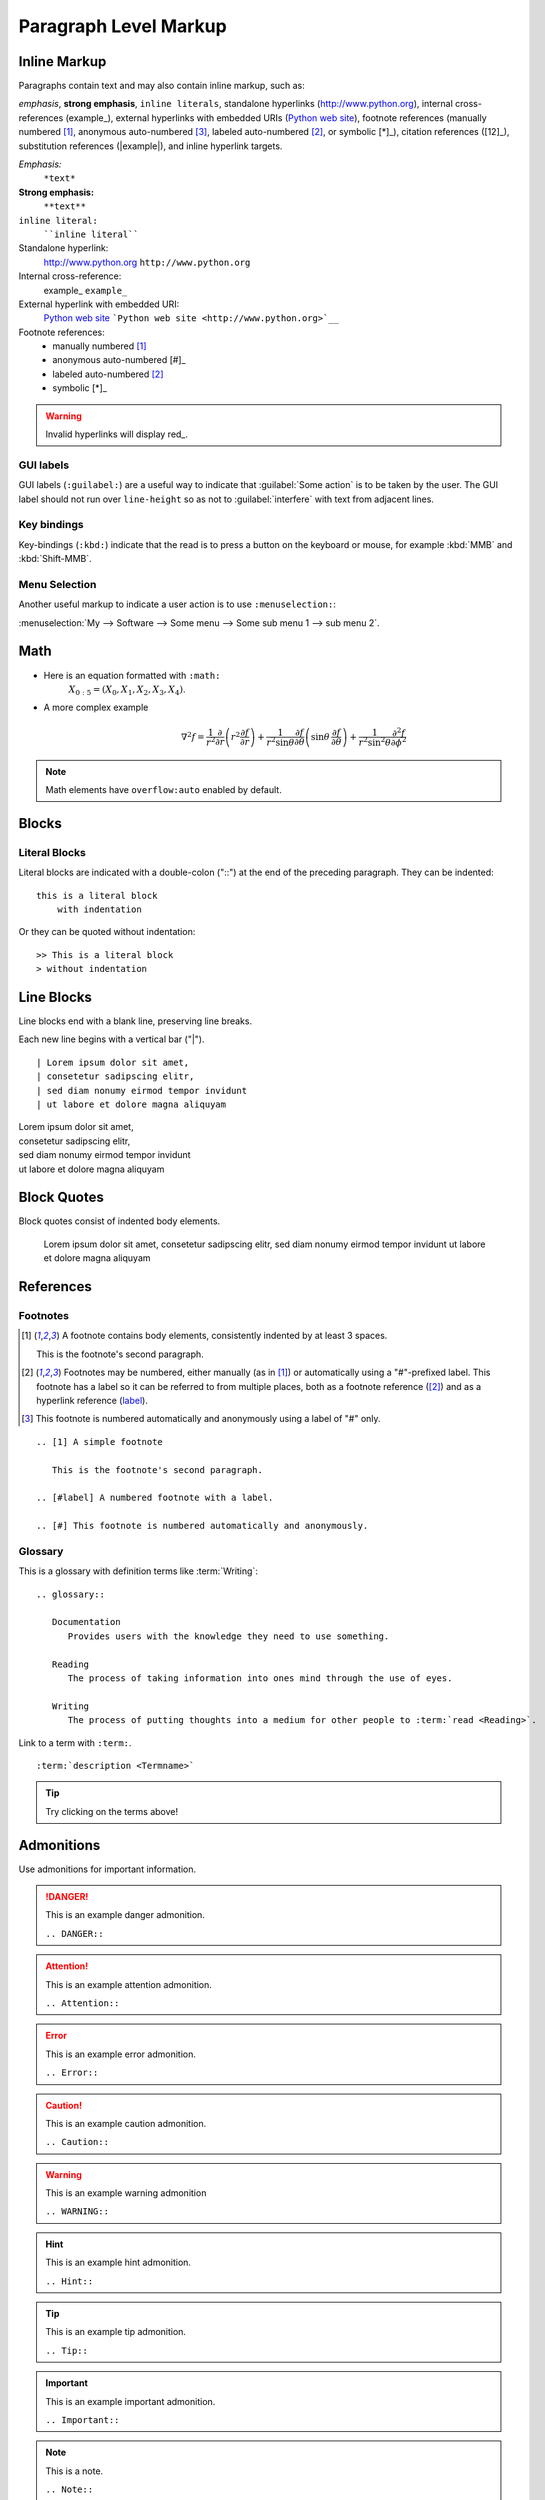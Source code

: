 Paragraph Level Markup
======================

Inline Markup
-------------

Paragraphs contain text and may also contain inline markup, such as:

*emphasis*, **strong emphasis**, ``inline literals``,
standalone hyperlinks (http://www.python.org), internal cross-references (example_),
external hyperlinks with embedded URIs (`Python web site <http://www.python.org>`__), footnote references
(manually numbered [1]_, anonymous auto-numbered [#]_, labeled auto-numbered [#label]_, or symbolic [*]_),
citation references ([12]_), substitution references (|example|), and _`inline hyperlink targets`.

*Emphasis:*
    ``*text*``

**Strong emphasis:**
    ``**text**``

``inline literal:``
    ````inline literal````

Standalone hyperlink:
    http://www.python.org ``http://www.python.org``

Internal cross-reference:
    example_ ``example_``

External hyperlink with embedded URI:
    `Python web site <http://www.python.org>`__ ```Python web site <http://www.python.org>`__``

Footnote references:
    - manually numbered [1]_
    - anonymous auto-numbered [#]_
    - labeled auto-numbered [#label]_
    - symbolic [*]_


.. Warning:: Invalid hyperlinks will display red_.

GUI labels
~~~~~~~~~~

GUI labels (``:guilabel:``) are a useful way to indicate that :guilabel:`Some action` is to be taken by the user.
The GUI label should not run over ``line-height`` so as not to :guilabel:`interfere` with text from adjacent lines.

Key bindings
~~~~~~~~~~~~

Key-bindings (``:kbd:``) indicate that the read is to press a button on the keyboard or mouse,
for example :kbd:`MMB` and :kbd:`Shift-MMB`. 

Menu Selection
~~~~~~~~~~~~~~

Another useful markup to indicate a user action
is to use ``:menuselection:``:

:menuselection:`My --> Software --> Some menu --> Some sub menu 1 --> sub menu 2`.


Math
----

- Here is an equation formatted with ``:math:``
   :math:`X_{0:5} = (X_0, X_1, X_2, X_3, X_4)`.

- A more complex example
   .. math::

      \nabla^2 f =
      \frac{1}{r^2} \frac{\partial}{\partial r}
      \left( r^2 \frac{\partial f}{\partial r} \right) +
      \frac{1}{r^2 \sin \theta} \frac{\partial f}{\partial \theta}
      \left( \sin \theta \, \frac{\partial f}{\partial \theta} \right) +
      \frac{1}{r^2 \sin^2\theta} \frac{\partial^2 f}{\partial \phi^2}

.. Note:: Math elements have ``overflow:auto`` enabled by default.

Blocks
------

Literal Blocks
~~~~~~~~~~~~~~

Literal blocks are indicated with a double-colon ("::") at the end of
the preceding paragraph.  They can be indented::

    this is a literal block
        with indentation

Or they can be quoted without indentation::

>> This is a literal block
> without indentation


Line Blocks
-----------

Line blocks end with a blank line, preserving line breaks.

Each new line begins with a vertical bar ("|"). ::

    | Lorem ipsum dolor sit amet,
    | consetetur sadipscing elitr,
    | sed diam nonumy eirmod tempor invidunt
    | ut labore et dolore magna aliquyam


| Lorem ipsum dolor sit amet,
| consetetur sadipscing elitr,
| sed diam nonumy eirmod tempor invidunt
| ut labore et dolore magna aliquyam


Block Quotes
------------

Block quotes consist of indented body elements.

    Lorem ipsum dolor sit amet,
    consetetur sadipscing elitr,
    sed diam nonumy eirmod tempor invidunt
    ut labore et dolore magna aliquyam


References
----------

Footnotes
~~~~~~~~~

.. [1] A footnote contains body elements, consistently indented by at
   least 3 spaces.

   This is the footnote's second paragraph.

.. [#label] Footnotes may be numbered, either manually (as in [1]_) or
   automatically using a "#"-prefixed label.  This footnote has a
   label so it can be referred to from multiple places, both as a
   footnote reference ([#label]_) and as a hyperlink reference
   (label_).

.. [#] This footnote is numbered automatically and anonymously using a
   label of "#" only.

::

   .. [1] A simple footnote

      This is the footnote's second paragraph.

   .. [#label] A numbered footnote with a label.

   .. [#] This footnote is numbered automatically and anonymously.


Glossary
~~~~~~~~

This is a glossary with definition terms like :term:`Writing`: ::

   .. glossary::

      Documentation
         Provides users with the knowledge they need to use something.

      Reading
         The process of taking information into ones mind through the use of eyes.

      Writing
         The process of putting thoughts into a medium for other people to :term:`read <Reading>`.

.. glossary::

  Documentation
     Provides users with the knowledge they need to use something.

  Reading
     The process of taking information into ones mind through the use of eyes.

  Writing
     The process of putting thoughts into a medium for other people to :term:`read <Reading>`.

Link to a term with ``:term:``. ::

   :term:`description <Termname>`

.. Tip:: Try clicking on the terms above!


Admonitions
-----------

Use admonitions for important information.

.. DANGER:: This is an example danger admonition.

   ``.. DANGER::``

.. Attention:: This is an example attention admonition.

   ``.. Attention::``

.. Error:: This is an example error admonition.

   ``.. Error::``

.. Caution:: This is an example caution admonition.

   ``.. Caution::``

.. WARNING:: This is an example warning admonition

   ``.. WARNING::``

.. Hint:: This is an example hint admonition.

   ``.. Hint::``

.. Tip:: This is an example tip admonition.

    ``.. Tip::``

.. Important:: This is an example important admonition.

   ``.. Important::``

.. Note:: This is a note.

   ``.. Note::``

.. admonition:: This is a custom admonition.
    Its default color is gray.

    ``.. some-name::``

Admonition nesting
~~~~~~~~~~~~~~~~~~

Most elements can be nested in an admonition, for example:

.. Warning::

   Math elements: :math:`X_{0:5} = (X_0, X_1, X_2, X_3, X_4)`.

.. Important::

   Tables:

   +----------+----------+----------+----------+----------+
   | Header1  | Header2  | Header3  | Header4  | Header5  |
   +----------+----------+----------+----------+----------+
   | Content  | Content  | Content  | Content  | Content  |
   +----------+----------+----------+----------+----------+
   | Content  | Content  | Content  | Content  | Content  |
   +----------+----------+----------+----------+----------+
   | Content  | Content  | Content  | Content  | Content  |
   +----------+----------+----------+----------+----------+

.. Tip::

   Images and Figures:

   .. figure:: ./_static/fibonacci.png
      :width: 300px
      :alt: Nicolás Damián Visceglio | pixabay
      :target: https://pixabay.com/users/ndv-2997446/?utm_source=link-attribution&utm_medium=referral&utm_campaign=image&utm_content=1601158

      This is a caption for this image of a fibonacci spiral.

.. Note::

   Links:

   :download:`This is an example download link <https://cdn.pixabay.com/photo/2017/06/14/01/43/background-2400765_960_720.jpg>`


Download Links
--------------

:download:`This is an example download link <https://cdn.pixabay.com/photo/2017/06/14/01/43/background-2400765_960_720.jpg>`

Use download links by prepending ``:download:`` like so: ::

   :download:`Title <https://download-link.com>`
